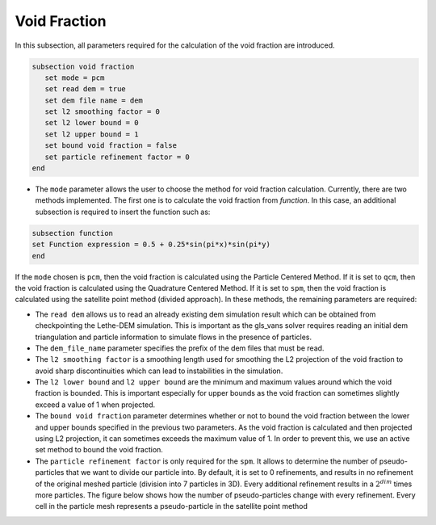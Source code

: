 ***********************************************
Void Fraction
***********************************************
In this subsection, all parameters required for the calculation of the void fraction are introduced.

.. code-block:: text

   subsection void fraction
      set mode = pcm
      set read dem = true
      set dem file name = dem
      set l2 smoothing factor = 0
      set l2 lower bound = 0
      set l2 upper bound = 1
      set bound void fraction = false
      set particle refinement factor = 0
   end

* The ``mode`` parameter allows the user to choose the method for void fraction calculation. Currently, there are two methods implemented. The first one is to calculate the void fraction from `function`. In this case, an additional subsection is required to insert the function such as:

.. code-block:: text

   subsection function
   set Function expression = 0.5 + 0.25*sin(pi*x)*sin(pi*y)
   end
     
If the ``mode`` chosen is ``pcm``, then the void fraction is calculated using the Particle Centered Method. If it is set to ``qcm``, then the void fraction is calculated using the Quadrature Centered Method. If it is set to ``spm``, then the void fraction is calculated using the satellite point method (divided approach). In these methods, the remaining parameters are required:

* The ``read dem`` allows us to read an already existing dem simulation result which can be obtained from checkpointing the Lethe-DEM simulation. This is important as the gls_vans solver requires reading an initial dem triangulation and particle information to simulate flows in the presence of particles. 
* The ``dem_file_name`` parameter specifies the prefix of the dem files that must be read.
* The ``l2 smoothing factor`` is a smoothing length used for smoothing the L2 projection of the void fraction to avoid sharp discontinuities which can lead to instabilities in the simulation.
* The ``l2 lower bound`` and ``l2 upper bound`` are the minimum and maximum values around which the void fraction is bounded. This is important especially for upper bounds as the void fraction can sometimes slightly exceed a value of 1 when projected.
* The ``bound void fraction`` parameter determines whether or not to bound the void fraction between the lower and upper bounds specified in the previous two parameters. As the void fraction is calculated and then projected using L2 projection, it can sometimes exceeds the maximum value of 1. In order to prevent this, we use an active set method to bound the void fraction.
* The ``particle refinement factor`` is only required for the ``spm``. It allows to determine the number of pseudo-particles that we want to divide our particle into. By default, it is set to 0 refinements, and results in no refinement of the original meshed particle (division into 7 particles in 3D). Every additional refinement results in a :math:`2^{dim}` times more particles. The figure below shows how the number of pseudo-particles change with every refinement. Every cell in the particle mesh represents a pseudo-particle in the satellite point method

.. image:: images/refinement.png
